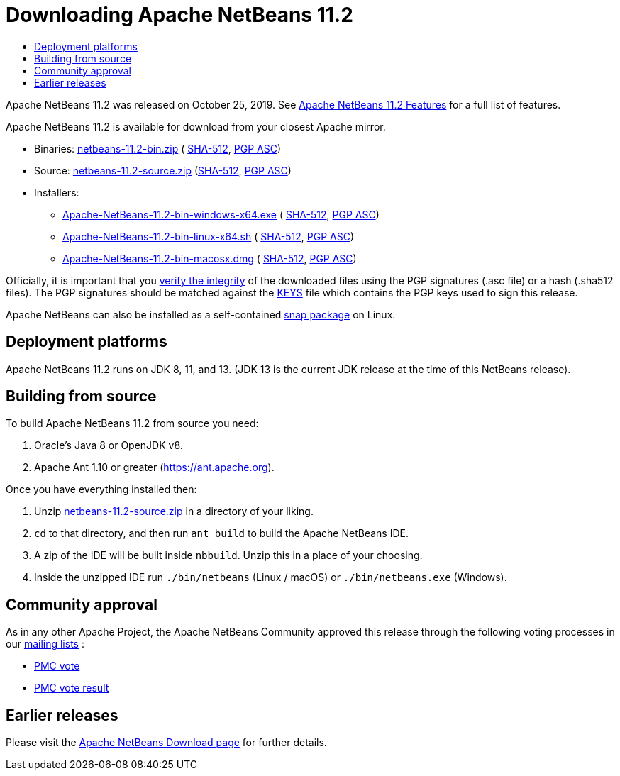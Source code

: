 ////
     Licensed to the Apache Software Foundation (ASF) under one
     or more contributor license agreements.  See the NOTICE file
     distributed with this work for additional information
     regarding copyright ownership.  The ASF licenses this file
     to you under the Apache License, Version 2.0 (the
     "License"); you may not use this file except in compliance
     with the License.  You may obtain a copy of the License at

       http://www.apache.org/licenses/LICENSE-2.0

     Unless required by applicable law or agreed to in writing,
     software distributed under the License is distributed on an
     "AS IS" BASIS, WITHOUT WARRANTIES OR CONDITIONS OF ANY
     KIND, either express or implied.  See the License for the
     specific language governing permissions and limitations
     under the License.
////
////

NOTE: 
See https://www.apache.org/dev/release-download-pages.html 
for important requirements for download pages for Apache projects.

////
= Downloading Apache NetBeans 11.2 
:jbake-type: page_noaside
:jbake-tags: download
:jbake-status: published
:keywords: Apache NetBeans 11.2 Download
:description: Apache NetBeans 11.2 Download
:toc: left
:toc-title:
:icons: font

Apache NetBeans 11.2 was released on October 25, 2019.
See link:/download/nb112/index.html[Apache NetBeans 11.2 Features] for a full list of features.

////
NOTE: It's mandatory to link to the source. It's optional to link to the binaries.
NOTE: It's mandatory to link against https://www.apache.org for the sums & keys. https is recommended.
NOTE: It's NOT recommended to link to github.
////
Apache NetBeans 11.2 is available for download from your closest Apache mirror.

- Binaries: 
link:https://www.apache.org/dyn/closer.cgi/netbeans/netbeans/11.2/netbeans-11.2-bin.zip[netbeans-11.2-bin.zip] (
link:https://www.apache.org/dist/netbeans/netbeans/11.2/netbeans-11.2-bin.zip.sha512[SHA-512],
link:https://www.apache.org/dist/netbeans/netbeans/11.2/netbeans-11.2-bin.zip.asc[PGP ASC])

- Source: link:https://www.apache.org/dyn/closer.cgi/netbeans/netbeans/11.2/netbeans-11.2-source.zip[netbeans-11.2-source.zip] 
(link:https://www.apache.org/dist/netbeans/netbeans/11.2/netbeans-11.2-source.zip.sha512[SHA-512],
link:https://www.apache.org/dist/netbeans/netbeans/11.2/netbeans-11.2-source.zip.asc[PGP ASC])

- Installers:
 
* link:https://www.apache.org/dyn/closer.cgi/netbeans/netbeans/11.2/Apache-NetBeans-11.2-bin-windows-x64.exe[Apache-NetBeans-11.2-bin-windows-x64.exe] (
link:https://www.apache.org/dist/netbeans/netbeans/11.2/Apache-NetBeans-11.2-bin-windows-x64.exe.sha512[SHA-512],
link:https://www.apache.org/dist/netbeans/netbeans/11.2/Apache-NetBeans-11.2-bin-windows-x64.exe.asc[PGP ASC])
* link:https://www.apache.org/dyn/closer.cgi/netbeans/netbeans/11.2/Apache-NetBeans-11.2-bin-linux-x64.sh[Apache-NetBeans-11.2-bin-linux-x64.sh] (
link:https://www.apache.org/dist/netbeans/netbeans/11.2/Apache-NetBeans-11.2-bin-linux-x64.sh.sha512[SHA-512],
link:https://www.apache.org/dist/netbeans/netbeans/11.2/Apache-NetBeans-11.2-bin-linux-x64.sh.asc[PGP ASC])
* link:https://www.apache.org/dyn/closer.cgi/netbeans/netbeans/11.2/Apache-NetBeans-11.2-bin-macosx.dmg[Apache-NetBeans-11.2-bin-macosx.dmg] (
link:https://www.apache.org/dist/netbeans/netbeans/11.2/Apache-NetBeans-11.2-bin-macosx.dmg.sha512[SHA-512],
link:https://www.apache.org/dist/netbeans/netbeans/11.2/Apache-NetBeans-11.2-bin-macosx.dmg.asc[PGP ASC])

////
NOTE: Using https below is highly recommended.
////
Officially, it is important that you link:https://www.apache.org/dyn/closer.cgi#verify[verify the integrity]
of the downloaded files using the PGP signatures (.asc file) or a hash (.sha512 files).
The PGP signatures should be matched against the link:https://www.apache.org/dist/netbeans/KEYS[KEYS] file which contains the PGP keys used to sign this release.

Apache NetBeans can also be installed as a self-contained link:https://snapcraft.io/netbeans[snap package] on Linux.

== Deployment platforms

Apache NetBeans 11.2 runs on JDK 8, 11, and 13.  (JDK 13 is the current JDK release at the time of this NetBeans release).

== Building from source

To build Apache NetBeans 11.2 from source you need:

. Oracle's Java 8 or OpenJDK v8.
. Apache Ant 1.10 or greater (https://ant.apache.org).

Once you have everything installed then:

1. Unzip link:https://www.apache.org/dyn/closer.cgi/netbeans/netbeans/11.2/netbeans-11.2-source.zip[netbeans-11.2-source.zip]
in a directory of your liking.
2. `cd` to that directory, and then run `ant build` to build the Apache NetBeans IDE.
3. A zip of the IDE will be built inside `nbbuild`. Unzip this in a place of your choosing.
4. Inside the unzipped IDE run `./bin/netbeans` (Linux / macOS) or `./bin/netbeans.exe` (Windows).

== Community approval

As in any other Apache Project, the Apache NetBeans Community approved this release
through the following voting processes in our link:/community/mailing-lists.html[mailing lists] :

- link:https://lists.apache.org/thread.html/a562f51f614364f931a35f8dfd310cfd15ebf44b150e40277e94ff40@%3Cdev.netbeans.apache.org%3E[PMC vote]
- link:https://lists.apache.org/thread.html/ec2ea0f6546cdfc89cc2c86abd13019561427d5e8f4f25dc9408df9e@%3Cdev.netbeans.apache.org%3E[PMC vote result]

== Earlier releases

Please visit the link:/download/index.html[Apache NetBeans Download page] for further details.

